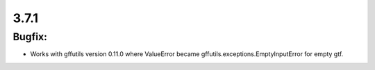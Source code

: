 3.7.1
=====

Bugfix:
^^^^^^^

- Works with gffutils version 0.11.0 where ValueError became gffutils.exceptions.EmptyInputError for empty gtf.

